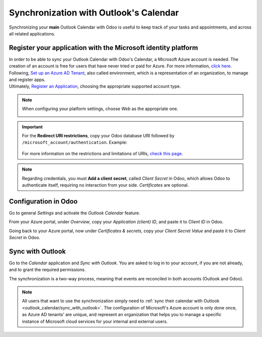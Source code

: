 =======================================
Synchronization with Outlook's Calendar
=======================================

Synchronizing your **main** Outlook Calendar with Odoo is useful to keep track of your tasks and
appointments, and across all related applications.

Register your application with the Microsoft identity platform
==============================================================

| In order to be able to sync your Outlook Calendar with Odoo's Calendar, a Microsoft Azure account
  is needed. The creation of an account is free for users that have never tried or paid for Azure.
  For more information, `click here <https://azure.microsoft.com/en-us/free/?WT.mc_id=A261C142F>`_.
| Following, `Set up an Azure AD Tenant <https://docs.microsoft.com/en-us/azure/active-directory/develop/quickstart-create-new-tenant>`_,
  also called environment, which is a representation of an organization, to manage and register apps.
| Ultimately, `Register an Application <https://docs.microsoft.com/en-us/azure/active-directory/develop/quickstart-register-app>`_,
  choosing the appropriate supported account type.

.. note::
   When configuring your platform settings, choose *Web* as the appropriate one.

   .. image:: media/platform_configurations.png
      :align: center
      :alt: Adding a platform in Microsoft Azure for Outlook calendar sync in Odoo

.. important::
   | For the **Redirect URI restrictions**, copy your Odoo database URI followed by
     ``/microsoft_account/authentication``. Example:

      .. image:: media/redirect_URIs.png
         :align: center
         :alt: Odoo's database URI that is accepted when microsoft returns authentication

   | For more information on the restrictions and limitations of URIs, `check this page <https://docs.microsoft.com/en-us/azure/active-directory/develop/reply-url>`_.

.. note::
   Regarding credentials, you must **Add a client secret**, called *Client Secret* in Odoo, which
   allows Odoo to authenticate itself, requiring no interaction from your side. *Certificates* are
   optional.

Configuration in Odoo
=====================

Go to general *Settings* and activate the *Outlook Calendar* feature.

.. image:: media/outlook_calendar.png
   :align: center
   :alt: Outlook Calendar feature activated in Odoo

From your Azure portal, under *Overview*, copy your *Application (client) ID*, and paste it to
*Client ID* in Odoo.

.. image:: media/application_client_ID.png
   :align: center
   :alt: Client ID token to be copied from Microsoft to Odoo

Going back to your Azure portal, now under *Certificates & secrets*, copy your *Client Secret Value*
and paste it to *Client Secret* in Odoo.

.. image:: media/client_secrets.png
   :align: center
   :alt: Client Secret token to be copied from Microsoft to Odoo

.. _outlook_calendar/sync_with_outlook:

Sync with Outlook
=================

Go to the *Calendar* application and *Sync with Outlook*. You are asked to log in to
your account, if you are not already, and to grant the required permissions.

.. image:: media/sync_with_outlook.png
   :align: center
   :alt: Calendar view and the button Sync with Outlook in Odoo Calendar

The synchronization is a two-way process, meaning that events are reconciled in both accounts
(Outlook and Odoo).

.. image:: media/synched_with_outlook.png
   :align: center
   :alt: View of Odoo's Calendar synched with Outlook's Calendar

.. note::
   All users that want to use the synchronization simply need to :ref:`sync their calendar with
   Outlook <outlook_calendar/sync_with_outlook>`. The configuration of Microsoft's Azure account
   is only done once, as Azure AD tenants' are unique, and represent an organization that helps you
   to manage a specific instance of Microsoft cloud services for your internal and external users.

.. seealso::
   - :doc:`../../../crm/optimize/outlook_extension`
   - :doc:`../google/google_calendar_credentials`